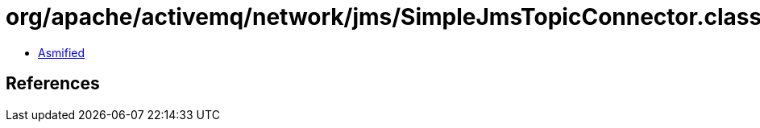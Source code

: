 = org/apache/activemq/network/jms/SimpleJmsTopicConnector.class

 - link:SimpleJmsTopicConnector-asmified.java[Asmified]

== References


